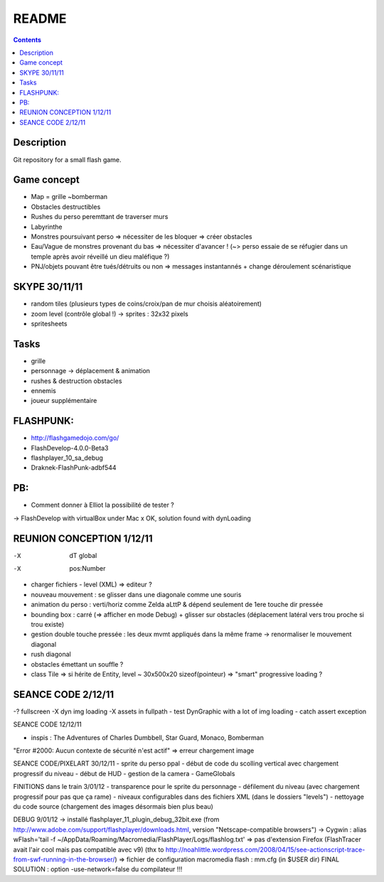 .. -*- coding: utf-8 -*-

.. _contact: lucas.cimon__AT__ensimag.fr

======
README
======

.. contents::


Description
===========

Git repository for a small flash game.


Game concept
============
- Map = grille ~bomberman
- Obstacles destructibles
- Rushes du perso peremttant de traverser murs
- Labyrinthe
- Monstres poursuivant perso => nécessiter de les bloquer => créer obstacles
- Eau/Vague de monstres provenant du bas => nécessiter d'avancer ! (~> perso essaie de se réfugier dans un temple après avoir réveillé un dieu maléfique ?)
- PNJ/objets pouvant être tués/détruits ou non => messages instantannés + change déroulement scénaristique


SKYPE 30/11/11
==============
- random tiles (plusieurs types de coins/croix/pan de mur choisis aléatoirement)
- zoom level (contrôle global !) -> sprites : 32x32 pixels
- spritesheets


Tasks
=====
- grille
- personnage -> déplacement & animation
- rushes & destruction obstacles
- ennemis
- joueur supplémentaire


FLASHPUNK:
==========
- http://flashgamedojo.com/go/
- FlashDevelop-4.0.0-Beta3
- flashplayer_10_sa_debug
- Draknek-FlashPunk-adbf544


PB:
===
- Comment donner à Elliot la possibilité de tester ?
-> FlashDevelop with virtualBox under Mac
x	OK, solution found with dynLoading


REUNION CONCEPTION 1/12/11
==========================

-X	dT global
-X	pos:Number
-	charger fichiers - level (XML) => editeur ?
-	nouveau mouvement : se glisser dans une diagonale comme une souris
-	animation du perso : verti/horiz comme Zelda aLttP & dépend seulement de 1ere touche dir pressée
-	bounding box : carré (=> afficher en mode Debug)
	+ glisser sur obstacles (déplacement latéral vers trou proche si trou existe)
-	gestion double touche pressée : les deux mvmt appliqués dans la même frame
	-> renormaliser le mouvement diagonal
-	rush diagonal
-	obstacles émettant un souffle ?
-	class Tile => si hérite de Entity, level ~ 30x500x20 sizeof(pointeur)
	=> "smart" progressive loading ?



SEANCE CODE 2/12/11
===================

-?	fullscreen
-X	dyn img loading
-X	assets in fullpath
-	test DynGraphic with a lot of img loading
-	catch assert exception



SEANCE CODE 12/12/11

- inspis : The Adventures of Charles Dumbbell, Star Guard, Monaco, Bomberman
"Error #2000: Aucun contexte de sécurité n'est actif" => erreur chargement image


SEANCE CODE/PIXELART 30/12/11
- sprite du perso ppal
- début de code du scolling vertical avec chargement progressif du niveau
- début de HUD
- gestion de la camera
- GameGlobals


FINITIONS dans le train 3/01/12
- transparence pour le sprite du personnage
- défilement du niveau (avec chargement progressif pour pas que ça rame)
- niveaux configurables dans des fichiers XML (dans le dossiers "levels")
- nettoyage du code source (chargement des images désormais bien plus beau)

DEBUG 9/01/12
-> installé flashplayer_11_plugin_debug_32bit.exe
(from http://www.adobe.com/support/flashplayer/downloads.html, version "Netscape-compatible browsers")
-> Cygwin : alias wFlash='tail -f ~/AppData/Roaming/Macromedia/Flash\ Player/Logs/flashlog.txt'
=> pas d'extension Firefox (FlashTracer avait l'air cool mais pas compatible avec v9)
(thx to http://noahlittle.wordpress.com/2008/04/15/see-actionscript-trace-from-swf-running-in-the-browser/)
=> fichier de configuration macromedia flash : mm.cfg (in $USER dir)
FINAL SOLUTION : option -use-network=false du compilateur !!!
